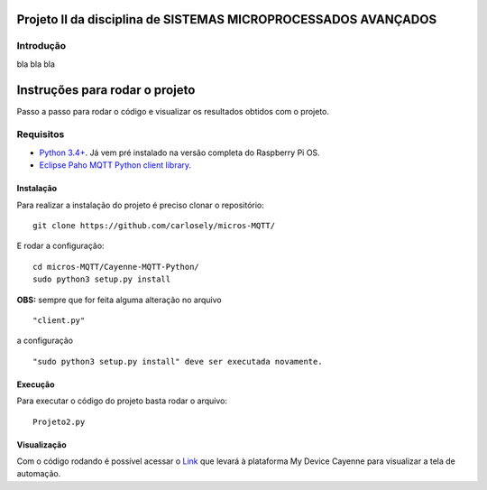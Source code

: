 Projeto II da disciplina de SISTEMAS MICROPROCESSADOS AVANÇADOS
***************************

Introdução
============
bla bla bla

Instruções para rodar o projeto
***************************
Passo a passo para rodar o código e visualizar os resultados obtidos com o projeto.

Requisitos
============
* `Python 3.4+ <https://www.python.org/downloads/>`_. Já vem pré instalado na versão completa do Raspberry Pi OS. 
* `Eclipse Paho MQTT Python client library <https://github.com/eclipse/paho.mqtt.python>`_.

Instalação
------------
Para realizar a instalação do projeto é preciso clonar o repositório:
::

  git clone https://github.com/carlosely/micros-MQTT/
  
E rodar a configuração:
::
  cd micros-MQTT/Cayenne-MQTT-Python/
  sudo python3 setup.py install


**OBS:** sempre que for feita alguma alteração no arquivo
::
  "client.py"
  
a configuração
::
  "sudo python3 setup.py install" deve ser executada novamente.

Execução
------------
Para executar o código do projeto basta rodar o arquivo:
:: 

  Projeto2.py
  
Visualização
------------
Com o código rodando é possível acessar o `Link <https://cayenne.mydevices.com/shared/5f7e50879abe4a5bb3166cda/project/2cfe19ee-efe1-4035-9089-f0e02559217a>`_ que levará à plataforma My Device Cayenne para visualizar a tela de automação.
